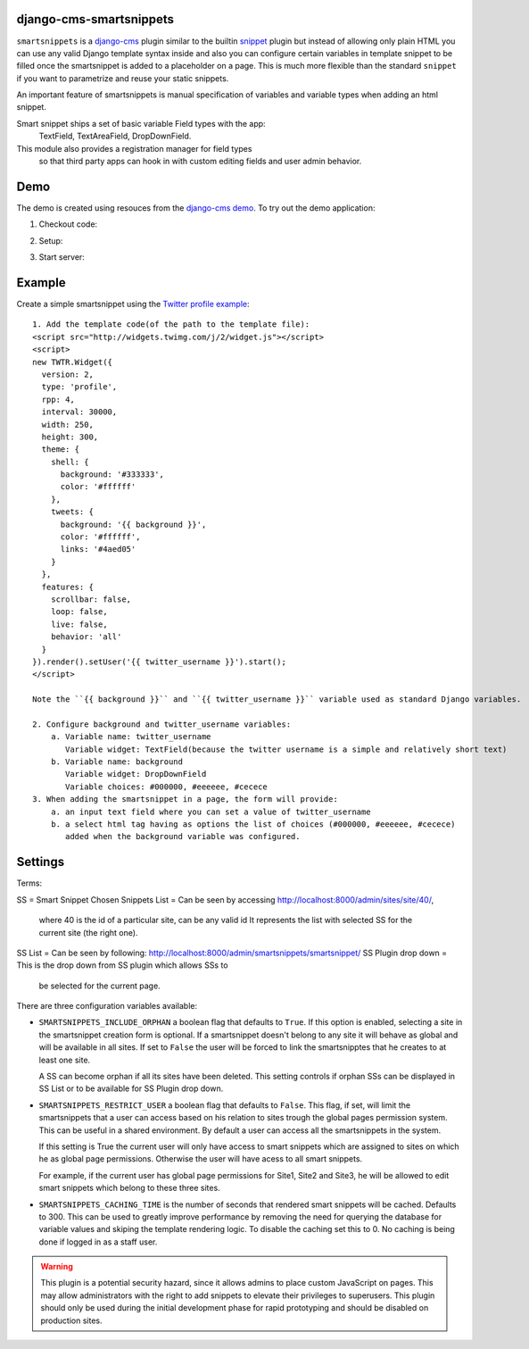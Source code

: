 django-cms-smartsnippets
========================

``smartsnippets`` is a `django-cms`_ plugin similar to the builtin `snippet`_
plugin but instead of allowing only plain HTML you can use any valid
Django template syntax inside and also
you can configure certain variables in template snippet to be filled
once the smartsnippet is added to a placeholder on a page.
This is much more flexible than the standard ``snippet`` if you want to parametrize
and reuse your static snippets.

An important feature of smartsnippets is manual specification of
variables and variable types when adding an html snippet.

Smart snippet ships a set of basic variable Field types with the app:
  TextField, TextAreaField, DropDownField.

This module also provides a registration manager for field types
  so that third party apps can hook in with custom editing fields and user admin behavior.

Demo
=======
The demo is created using resouces from the `django-cms demo`_.
To try out the demo application:

1. Checkout code:

.. code::
   git clone git@github.com:pbs/django-cms-smartsnippets.git
   git checkout master_contrib

2. Setup:

.. code::
   mkvirtualenv ss_demo; source ss_demo/bin/activate
   pip install -e ./django-cms-smartsnippets

3. Start server:

.. code::
   cd django-cms-smartnippets/demo
   ./manage.py runserver


Example
=======

Create a simple smartsnippet using the `Twitter profile example`_::

    1. Add the template code(of the path to the template file):
    <script src="http://widgets.twimg.com/j/2/widget.js"></script>
    <script>
    new TWTR.Widget({
      version: 2,
      type: 'profile',
      rpp: 4,
      interval: 30000,
      width: 250,
      height: 300,
      theme: {
        shell: {
          background: '#333333',
          color: '#ffffff'
        },
        tweets: {
          background: '{{ background }}',
          color: '#ffffff',
          links: '#4aed05'
        }
      },
      features: {
        scrollbar: false,
        loop: false,
        live: false,
        behavior: 'all'
      }
    }).render().setUser('{{ twitter_username }}').start();
    </script>

    Note the ``{{ background }}`` and ``{{ twitter_username }}`` variable used as standard Django variables.

    2. Configure background and twitter_username variables:
        a. Variable name: twitter_username
           Variable widget: TextField(because the twitter username is a simple and relatively short text)
        b. Variable name: background
           Variable widget: DropDownField
           Variable choices: #000000, #eeeeee, #cecece
    3. When adding the smartsnippet in a page, the form will provide:
        a. an input text field where you can set a value of twitter_username
        b. a select html tag having as options the list of choices (#000000, #eeeeee, #cecece)
           added when the background variable was configured.


Settings
========

Terms:

SS = Smart Snippet
Chosen Snippets List = Can be seen by accessing http://localhost:8000/admin/sites/site/40/,
                       where 40 is the id of a particular site, can be any valid id
		       It represents the list with selected SS for the current site
		       (the right one).
SS List = Can be seen by following: http://localhost:8000/admin/smartsnippets/smartsnippet/
SS Plugin drop down = This is the drop down from SS plugin which allows SSs to
                      be selected for the current page.


There are three configuration variables available:

* ``SMARTSNIPPETS_INCLUDE_ORPHAN`` a boolean flag that defaults to
  ``True``. If this option is enabled, selecting a site in the
  smartsnippet creation form is optional. If a smartsnippet doesn't
  belong to any site it will behave as global and will be available
  in all sites. If set to ``False`` the user will be forced to link
  the smartsnipptes that he creates to at least one site.

  A SS can become orphan if all its sites have been deleted. This
  setting controls if orphan SSs can be displayed in SS List
  or to be available for SS Plugin drop down.

* ``SMARTSNIPPETS_RESTRICT_USER`` a boolean flag that defaults to
  ``False``. This flag, if set, will limit the smartsnippets that
  a user can access based on his relation to sites trough the global
  pages permission system. This can be useful in a shared environment.
  By default a user can access all the smartsnippets in the system.

  If this setting is True the current user will only have access
  to smart snippets which are assigned to sites on which he as
  global page permissions. Otherwise the user will have acess to
  all smart snippets.

  For example, if the current user has global page permissions for
  Site1, Site2 and Site3, he will be allowed to edit smart snippets
  which belong to these three sites.

* ``SMARTSNIPPETS_CACHING_TIME`` is the number of seconds that
  rendered smart snippets will be cached. Defaults to 300. This can be used to
  greatly improve performance by removing the need for querying the database
  for variable values and skiping the template rendering logic. To
  disable the caching set this to 0. No caching is being done if logged
  in as a staff user.

.. WARNING::
  This plugin is a potential security hazard, since it allows admins to place
  custom JavaScript on pages. This may allow administrators with the right to
  add snippets to elevate their privileges to superusers. This plugin should
  only be used during the initial development phase for rapid prototyping and
  should be disabled on production sites.


.. _Twitter profile example:
    http://twitter.com/about/resources/widgets/widget_profile/

.. _django-cms:
    http://django-cms.org/

.. _snippet:
    http://readthedocs.org/docs/django-cms/en/latest/getting_started/plugin_reference.html#snippet

.. _django-cms demo:
    https://github.com/divio/django-cms-demo
